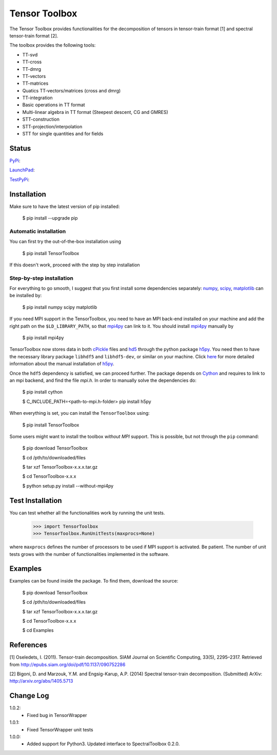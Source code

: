 ==============
Tensor Toolbox
==============

The Tensor Toolbox provides functionalities for the decomposition of tensors in tensor-train format [1] and spectral tensor-train format [2].

The toolbox provides the following tools:

* TT-svd

* TT-cross

* TT-dmrg

* TT-vectors

* TT-matrices

* Quatics TT-vectors/matrices (cross and dmrg)

* TT-integration

* Basic operations in TT format

* Multi-linear algebra in TT format (Steepest descent, CG and GMRES)

* STT-construction

* STT-projection/interpolation

* STT for single quantities and for fields

Status
======

`PyPi <https://pypi.python.org/pypi/TensorToolbox/>`_:

.. image:: http://southpacific.no-ip.org:8080/buildStatus/icon?job=pypi-TensorToolbox
   :target: http://southpacific.no-ip.org:8080/buildStatus/icon?job=pypi-TensorToolbox

`LaunchPad <https://launchpad.net/tensortoolbox>`_:

.. image:: http://southpacific.no-ip.org:8080/buildStatus/icon?job=TensorToolbox
   :target: http://southpacific.no-ip.org:8080/buildStatus/icon?job=TensorToolbox

`TestPyPi <https://testpypi.python.org/pypi/TensorToolbox/>`_:

.. image:: http://southpacific.no-ip.org:8080/buildStatus/icon?job=testpypi-TensorToolbox
   :target: http://southpacific.no-ip.org:8080/buildStatus/icon?job=testpypi-TensorToolbox

Installation
============

Make sure to have the latest version of pip installed:

   $ pip install --upgrade pip

Automatic installation
----------------------

You can first try the out-of-the-box installation using

   $ pip install TensorToolbox

If this doesn't work, proceed with the step by step installation

Step-by-step installation
-------------------------

For everything to go smooth, I suggest that you first install some dependencies separately: `numpy <https://pypi.python.org/pypi/numpy>`_, `scipy <https://pypi.python.org/pypi/scipy>`_, `matplotlib <https://pypi.python.org/pypi/matplotlib>`_ can be installed by:

    $ pip install numpy scipy matplotlib

If you need MPI support in the TensorToolbox, you need to have an MPI back-end installed on your machine and add the right path on the ``$LD_LIBRARY_PATH``, so that `mpi4py <https://pypi.python.org/pypi/mpi4py/>`_ can link to it. You should install `mpi4py <https://pypi.python.org/pypi/mpi4py/>`_ manually by

   $ pip install mpi4py

TensorToolbox now stores data in both `cPickle <https://docs.python.org/2/library/pickle.html>`_ files and `hd5 <http://www.hdfgroup.org/>`_ through the python package `h5py <http://www.h5py.org/>`_. You need then to have the necessary library package ``libhdf5`` and ``libhdf5-dev``, or similar on your machine. Click `here <http://docs.h5py.org/en/latest/build.html>`_ for more detailed information about the manual installation of `h5py <http://www.h5py.org/>`_.

Once the ``hdf5`` dependency is satisfied, we can proceed further. The package depends on `Cython <https://pypi.python.org/pypi/Cython/>`_ and requires to link to an mpi backend, and find the file `mpi.h`. In order to manually solve the dependencies do:

    $ pip install cython

    $ C_INCLUDE_PATH=<path-to-mpi.h-folder> pip install h5py

When everything is set, you can install the ``TensorToolbox`` using:

    $ pip install TensorToolbox

Some users might want to install the toolbox *without MPI* support. This is possible, but not through the ``pip`` command:

     $ pip download TensorToolbox

     $ cd /pth/to/downloaded/files

     $ tar xzf TensorToolbox-x.x.x.tar.gz

     $ cd TensorToolbox-x.x.x

     $ python setup.py install --without-mpi4py


Test Installation
=================
You can test whether all the functionalities work by running the unit tests.

    >>> import TensorToolbox
    >>> TensorToolbox.RunUnitTests(maxprocs=None)

where ``maxprocs`` defines the number of processors to be used if MPI support is activated. Be patient. The number of unit tests grows with the number of functionalities implemented in the software.


Examples
========
Examples can be found inside the package. To find them, download the source:

     $ pip download TensorToolbox

     $ cd /pth/to/downloaded/files

     $ tar xzf TensorToolbox-x.x.x.tar.gz

     $ cd TensorToolbox-x.x.x

     $ cd Examples


References
==========
[1] Oseledets, I. (2011). Tensor-train decomposition. SIAM Journal on Scientific Computing, 33(5), 2295–2317. Retrieved from http://epubs.siam.org/doi/pdf/10.1137/090752286

[2] Bigoni, D. and Marzouk, Y.M. and Engsig-Karup, A.P. (2014) Spectral tensor-train decomposition. (Submitted) ArXiv: http://arxiv.org/abs/1405.5713


Change Log
==========

1.0.2:
  * Fixed bug in TensorWrapper

1.0.1:
  * Fixed TensorWrapper unit tests

1.0.0:
  * Added support for Python3. Updated interface to SpectralToolbox 0.2.0.



